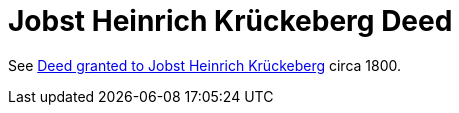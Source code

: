 = Jobst Heinrich Krückeberg Deed

See link:https://nla.krueckeberg.org/nla-docs/1.0/1237/image11-12.html[Deed granted to Jobst Heinrich Krückeberg]
circa 1800.

